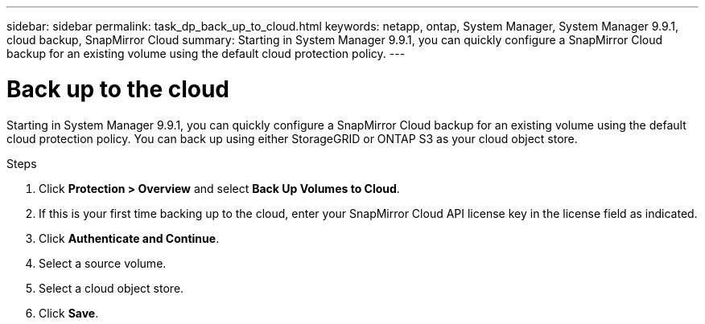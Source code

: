 ---
sidebar: sidebar
permalink: task_dp_back_up_to_cloud.html
keywords: netapp, ontap, System Manager, System Manager 9.9.1, cloud backup, SnapMirror Cloud
summary: Starting in System Manager 9.9.1, you can quickly configure a SnapMirror Cloud backup for an existing volume using the default cloud protection policy.
---

= Back up to the cloud
:toc: macro
:toclevels: 1
:hardbreaks:
:nofooter:
:icons: font
:linkattrs:
:imagesdir: ./media/

[.lead]
Starting in System Manager 9.9.1, you can quickly configure a SnapMirror Cloud backup for an existing volume using the default cloud protection policy. You can back up using either StorageGRID or ONTAP S3 as your cloud object store.

.Steps

. Click *Protection > Overview* and select *Back Up Volumes to Cloud*.

. If this is your first time backing up to the cloud, enter your SnapMirror Cloud API license key in the license field as indicated.

. Click *Authenticate and Continue*.

. Select a source volume.

. Select a cloud object store.

. Click *Save*.

//2021-04-09, JIRA IE-252, Lenida
